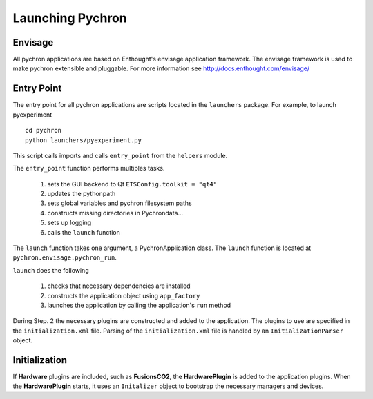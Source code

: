 Launching Pychron
===================

Envisage
----------

All pychron applications are based on Enthought's envisage application framework. The envisage framework is used to make pychron extensible and pluggable.
For more information see http://docs.enthought.com/envisage/

Entry Point
-----------

The entry point for all pychron applications are scripts located in the ``launchers`` package. For example, to launch
pyexperiment ::

    cd pychron
    python launchers/pyexperiment.py

This script calls imports and calls ``entry_point`` from the ``helpers`` module.

The ``entry_point`` function performs multiples tasks.

    1. sets the GUI backend to Qt ``ETSConfig.toolkit = "qt4"``
    2. updates the pythonpath
    3. sets global variables and pychron filesystem paths
    4. constructs missing directories in Pychrondata...
    5. sets up logging
    6. calls the ``launch`` function

The ``launch`` function takes one argument, a PychronApplication class. The ``launch`` function is located at ``pychron.envisage.pychron_run``.

``launch`` does the following

    1. checks that necessary dependencies are installed
    2. constructs the application object using ``app_factory``
    3. launches the application by calling the application's ``run`` method

During Step. 2 the necessary plugins are constructed and added to the application. The plugins to use are specified in the ``initialization.xml`` file.
Parsing of the ``initialization.xml`` file is handled by an ``InitializationParser`` object.



Initialization
----------------
If **Hardware** plugins are included, such as **FusionsCO2**, the **HardwarePlugin** is added to the application plugins.
When the **HardwarePlugin** starts, it uses an ``Initalizer`` object to bootstrap the necessary managers and devices.


